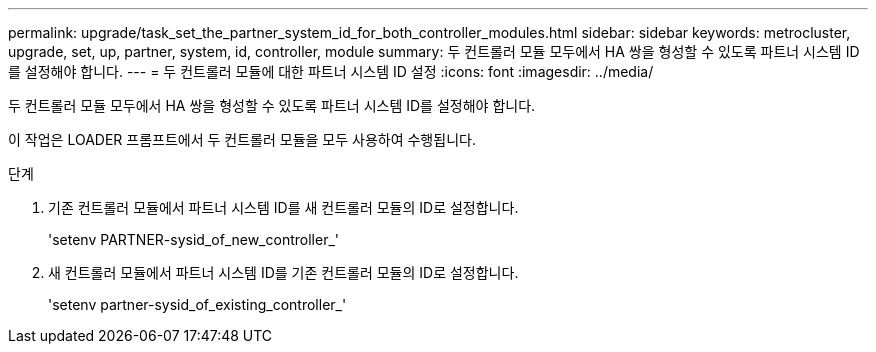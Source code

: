 ---
permalink: upgrade/task_set_the_partner_system_id_for_both_controller_modules.html 
sidebar: sidebar 
keywords: metrocluster, upgrade, set, up, partner, system, id, controller, module 
summary: 두 컨트롤러 모듈 모두에서 HA 쌍을 형성할 수 있도록 파트너 시스템 ID를 설정해야 합니다. 
---
= 두 컨트롤러 모듈에 대한 파트너 시스템 ID 설정
:icons: font
:imagesdir: ../media/


[role="lead"]
두 컨트롤러 모듈 모두에서 HA 쌍을 형성할 수 있도록 파트너 시스템 ID를 설정해야 합니다.

이 작업은 LOADER 프롬프트에서 두 컨트롤러 모듈을 모두 사용하여 수행됩니다.

.단계
. 기존 컨트롤러 모듈에서 파트너 시스템 ID를 새 컨트롤러 모듈의 ID로 설정합니다.
+
'setenv PARTNER-sysid_of_new_controller_'

. 새 컨트롤러 모듈에서 파트너 시스템 ID를 기존 컨트롤러 모듈의 ID로 설정합니다.
+
'setenv partner-sysid_of_existing_controller_'



